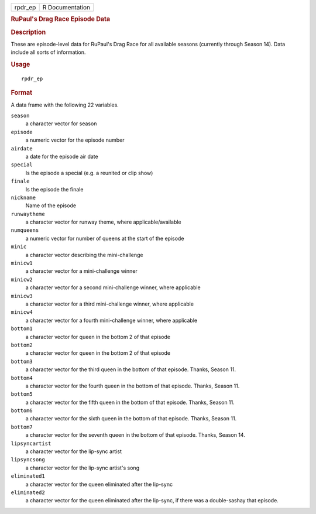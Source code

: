 .. container::

   .. container::

      ======= ===============
      rpdr_ep R Documentation
      ======= ===============

      .. rubric:: RuPaul's Drag Race Episode Data
         :name: rupauls-drag-race-episode-data

      .. rubric:: Description
         :name: description

      These are episode-level data for RuPaul's Drag Race for all
      available seasons (currently through Season 14). Data include all
      sorts of information.

      .. rubric:: Usage
         :name: usage

      ::

         rpdr_ep

      .. rubric:: Format
         :name: format

      A data frame with the following 22 variables.

      ``season``
         a character vector for season

      ``episode``
         a numeric vector for the episode number

      ``airdate``
         a date for the episode air date

      ``special``
         Is the episode a special (e.g. a reunited or clip show)

      ``finale``
         Is the episode the finale

      ``nickname``
         Name of the episode

      ``runwaytheme``
         a character vector for runway theme, where applicable/available

      ``numqueens``
         a numeric vector for number of queens at the start of the
         episode

      ``minic``
         a character vector describing the mini-challenge

      ``minicw1``
         a character vector for a mini-challenge winner

      ``minicw2``
         a character vector for a second mini-challenge winner, where
         applicable

      ``minicw3``
         a character vector for a third mini-challenge winner, where
         applicable

      ``minicw4``
         a character vector for a fourth mini-challenge winner, where
         applicable

      ``bottom1``
         a character vector for queen in the bottom 2 of that episode

      ``bottom2``
         a character vector for queen in the bottom 2 of that episode

      ``bottom3``
         a character vector for the third queen in the bottom of that
         episode. Thanks, Season 11.

      ``bottom4``
         a character vector for the fourth queen in the bottom of that
         episode. Thanks, Season 11.

      ``bottom5``
         a character vector for the fifth queen in the bottom of that
         episode. Thanks, Season 11.

      ``bottom6``
         a character vector for the sixth queen in the bottom of that
         episode. Thanks, Season 11.

      ``bottom7``
         a character vector for the seventh queen in the bottom of that
         episode. Thanks, Season 14.

      ``lipsyncartist``
         a character vector for the lip-sync artist

      ``lipsyncsong``
         a character vector for the lip-sync artist's song

      ``eliminated1``
         a character vector for the queen eliminated after the lip-sync

      ``eliminated2``
         a character vector for the queen eliminated after the lip-sync,
         if there was a double-sashay that episode.
